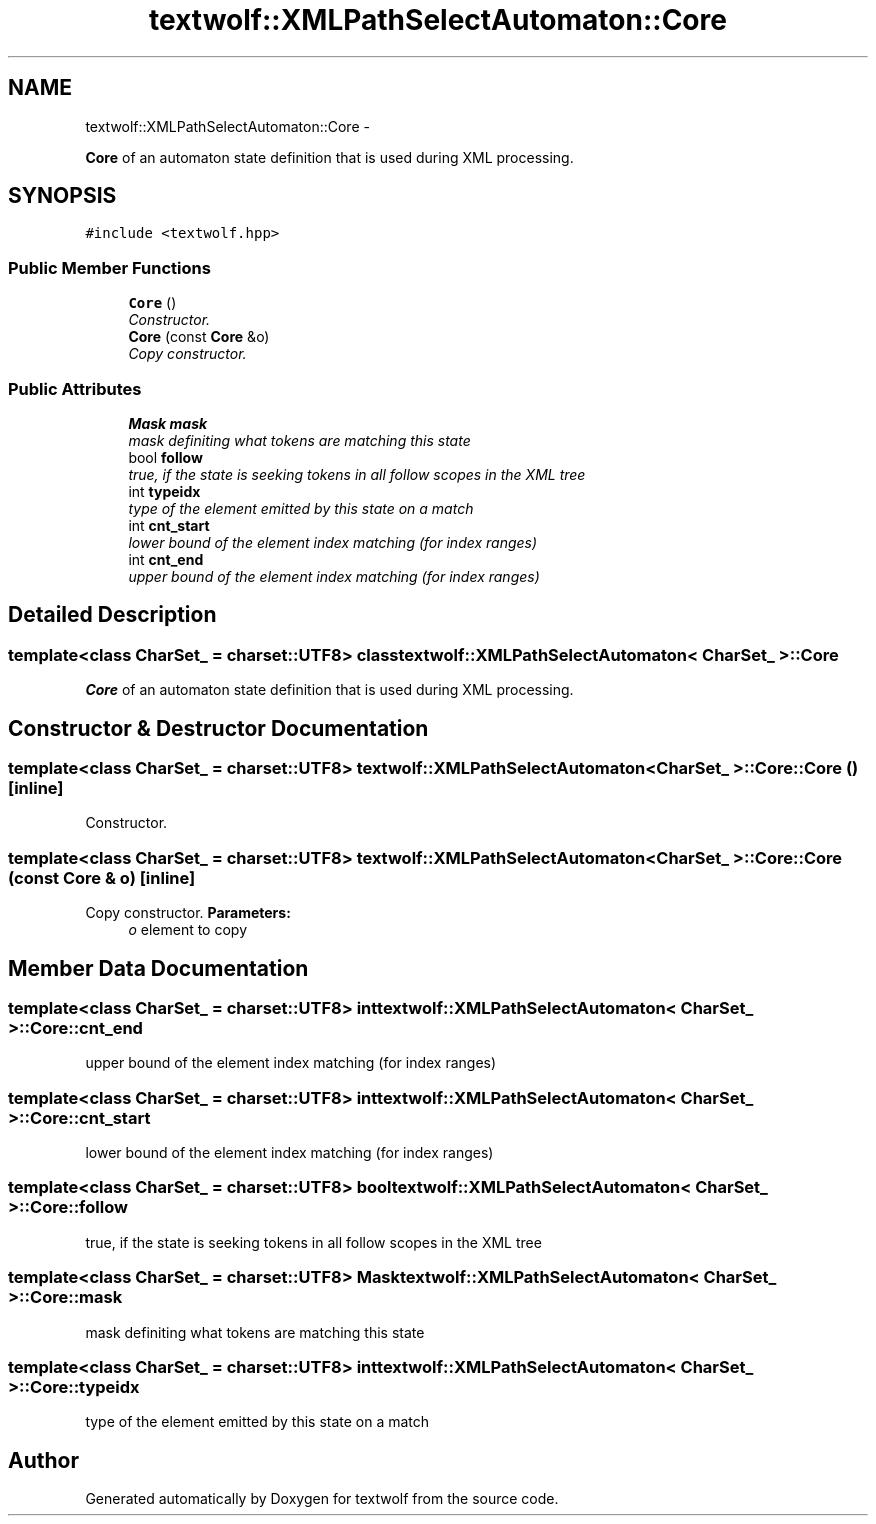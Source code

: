 .TH "textwolf::XMLPathSelectAutomaton::Core" 3 "14 Aug 2011" "textwolf" \" -*- nroff -*-
.ad l
.nh
.SH NAME
textwolf::XMLPathSelectAutomaton::Core \- 
.PP
\fBCore\fP of an automaton state definition that is used during XML processing.  

.SH SYNOPSIS
.br
.PP
.PP
\fC#include <textwolf.hpp>\fP
.SS "Public Member Functions"

.in +1c
.ti -1c
.RI "\fBCore\fP ()"
.br
.RI "\fIConstructor. \fP"
.ti -1c
.RI "\fBCore\fP (const \fBCore\fP &o)"
.br
.RI "\fICopy constructor. \fP"
.in -1c
.SS "Public Attributes"

.in +1c
.ti -1c
.RI "\fBMask\fP \fBmask\fP"
.br
.RI "\fImask definiting what tokens are matching this state \fP"
.ti -1c
.RI "bool \fBfollow\fP"
.br
.RI "\fItrue, if the state is seeking tokens in all follow scopes in the XML tree \fP"
.ti -1c
.RI "int \fBtypeidx\fP"
.br
.RI "\fItype of the element emitted by this state on a match \fP"
.ti -1c
.RI "int \fBcnt_start\fP"
.br
.RI "\fIlower bound of the element index matching (for index ranges) \fP"
.ti -1c
.RI "int \fBcnt_end\fP"
.br
.RI "\fIupper bound of the element index matching (for index ranges) \fP"
.in -1c
.SH "Detailed Description"
.PP 

.SS "template<class CharSet_ = charset::UTF8> class textwolf::XMLPathSelectAutomaton< CharSet_ >::Core"
\fBCore\fP of an automaton state definition that is used during XML processing. 
.SH "Constructor & Destructor Documentation"
.PP 
.SS "template<class CharSet_  = charset::UTF8> \fBtextwolf::XMLPathSelectAutomaton\fP< CharSet_ >::Core::Core ()\fC [inline]\fP"
.PP
Constructor. 
.SS "template<class CharSet_  = charset::UTF8> \fBtextwolf::XMLPathSelectAutomaton\fP< CharSet_ >::Core::Core (const \fBCore\fP & o)\fC [inline]\fP"
.PP
Copy constructor. \fBParameters:\fP
.RS 4
\fIo\fP element to copy 
.RE
.PP

.SH "Member Data Documentation"
.PP 
.SS "template<class CharSet_  = charset::UTF8> int \fBtextwolf::XMLPathSelectAutomaton\fP< CharSet_ >::\fBCore::cnt_end\fP"
.PP
upper bound of the element index matching (for index ranges) 
.SS "template<class CharSet_  = charset::UTF8> int \fBtextwolf::XMLPathSelectAutomaton\fP< CharSet_ >::\fBCore::cnt_start\fP"
.PP
lower bound of the element index matching (for index ranges) 
.SS "template<class CharSet_  = charset::UTF8> bool \fBtextwolf::XMLPathSelectAutomaton\fP< CharSet_ >::\fBCore::follow\fP"
.PP
true, if the state is seeking tokens in all follow scopes in the XML tree 
.SS "template<class CharSet_  = charset::UTF8> \fBMask\fP \fBtextwolf::XMLPathSelectAutomaton\fP< CharSet_ >::\fBCore::mask\fP"
.PP
mask definiting what tokens are matching this state 
.SS "template<class CharSet_  = charset::UTF8> int \fBtextwolf::XMLPathSelectAutomaton\fP< CharSet_ >::\fBCore::typeidx\fP"
.PP
type of the element emitted by this state on a match 

.SH "Author"
.PP 
Generated automatically by Doxygen for textwolf from the source code.

